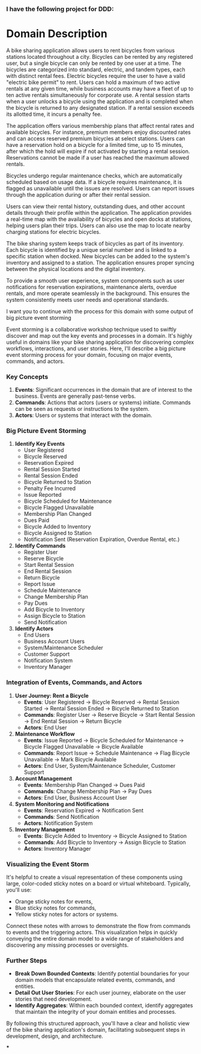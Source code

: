 :PROPERTIES:
:GPTEL_MODEL: gpt-4o
:GPTEL_BACKEND: ChatGPT
:GPTEL_SYSTEM: You are a large language model living in Emacs and a helpful assistant.
:GPTEL_BOUNDS: ((2863 . 6967))
:END:

*** I have the following project for DDD:

* Domain Description
A bike sharing application allows users to rent bicycles from various stations located throughout a city. Bicycles can be rented by any registered user, but a single bicycle can only be rented by one user at a time. The bicycles are categorized into standard, electric, and tandem types, each with distinct rental fees. Electric bicycles require the user to have a valid "electric bike permit" to rent. Users can hold a maximum of two active rentals at any given time, while business accounts may have a fleet of up to ten active rentals simultaneously for corporate use. A rental session starts when a user unlocks a bicycle using the application and is completed when the bicycle is returned to any designated station. If a rental session exceeds its allotted time, it incurs a penalty fee.

The application offers various membership plans that affect rental rates and available bicycles. For instance, premium members enjoy discounted rates and can access reserved premium bicycles at select stations. Users can have a reservation hold on a bicycle for a limited time, up to 15 minutes, after which the hold will expire if not activated by starting a rental session. Reservations cannot be made if a user has reached the maximum allowed rentals.

Bicycles undergo regular maintenance checks, which are automatically scheduled based on usage data. If a bicycle requires maintenance, it is flagged as unavailable until the issues are resolved. Users can report issues through the application during or after their rental session.

Users can view their rental history, outstanding dues, and other account details through their profile within the application. The application provides a real-time map with the availability of bicycles and open docks at stations, helping users plan their trips. Users can also use the map to locate nearby charging stations for electric bicycles.

The bike sharing system keeps track of bicycles as part of its inventory. Each bicycle is identified by a unique serial number and is linked to a specific station when docked. New bicycles can be added to the system's inventory and assigned to a station. The application ensures proper syncing between the physical locations and the digital inventory.

To provide a smooth user experience, system components such as user notifications for reservation expirations, maintenance alerts, overdue rentals, and more operate seamlessly in the background. This ensures the system consistently meets user needs and operational standards.


I want you to continue with the process for this domain with some output of big picture event storming

Event storming is a collaborative workshop technique used to swiftly discover and map out the key events and processes in a domain. It's highly useful in domains like your bike sharing application for discovering complex workflows, interactions, and user stories. Here, I'll describe a big picture event storming process for your domain, focusing on major events, commands, and actors.

*** Key Concepts
1. *Events*: Significant occurrences in the domain that are of interest to the business. Events are generally past-tense verbs.
2. *Commands*: Actions that actors (users or systems) initiate. Commands can be seen as requests or instructions to the system.
3. *Actors*: Users or systems that interact with the domain.

*** Big Picture Event Storming

1. *Identify Key Events*
   - User Registered
   - Bicycle Reserved
   - Reservation Expired
   - Rental Session Started
   - Rental Session Ended
   - Bicycle Returned to Station
   - Penalty Fee Incurred
   - Issue Reported
   - Bicycle Scheduled for Maintenance
   - Bicycle Flagged Unavailable
   - Membership Plan Changed
   - Dues Paid
   - Bicycle Added to Inventory
   - Bicycle Assigned to Station
   - Notification Sent (Reservation Expiration, Overdue Rental, etc.)

2. *Identify Commands*
   - Register User
   - Reserve Bicycle
   - Start Rental Session
   - End Rental Session
   - Return Bicycle
   - Report Issue
   - Schedule Maintenance
   - Change Membership Plan
   - Pay Dues
   - Add Bicycle to Inventory
   - Assign Bicycle to Station
   - Send Notification

3. *Identify Actors*
   - End Users
   - Business Account Users
   - System/Maintenance Scheduler
   - Customer Support
   - Notification System
   - Inventory Manager

*** Integration of Events, Commands, and Actors

1. *User Journey: Rent a Bicycle*
   - *Events*: User Registered -> Bicycle Reserved -> Rental Session Started -> Rental Session Ended -> Bicycle Returned to Station
   - *Commands*: Register User -> Reserve Bicycle -> Start Rental Session -> End Rental Session -> Return Bicycle
   - *Actors*: End User

2. *Maintenance Workflow*
   - *Events*: Issue Reported -> Bicycle Scheduled for Maintenance -> Bicycle Flagged Unavailable -> Bicycle Available
   - *Commands*: Report Issue -> Schedule Maintenance -> Flag Bicycle Unavailable -> Mark Bicycle Available
   - *Actors*: End User, System/Maintenance Scheduler, Customer Support

3. *Account Management*
   - *Events*: Membership Plan Changed -> Dues Paid
   - *Commands*: Change Membership Plan -> Pay Dues
   - *Actors*: End User, Business Account User

4. *System Monitoring and Notifications*
   - *Events*: Reservation Expired -> Notification Sent
   - *Commands*: Send Notification
   - *Actors*: Notification System

5. *Inventory Management*
   - *Events*: Bicycle Added to Inventory -> Bicycle Assigned to Station
   - *Commands*: Add Bicycle to Inventory -> Assign Bicycle to Station
   - *Actors*: Inventory Manager

*** Visualizing the Event Storm

It's helpful to create a visual representation of these components using large, color-coded sticky notes on a board or virtual whiteboard. Typically, you'll use:

- Orange sticky notes for events,
- Blue sticky notes for commands,
- Yellow sticky notes for actors or systems.

Connect these notes with arrows to demonstrate the flow from commands to events and the triggering actors. This visualization helps in quickly conveying the entire domain model to a wide range of stakeholders and discovering any missing processes or oversights.

*** Further Steps
- *Break Down Bounded Contexts*: Identify potential boundaries for your domain models that encapsulate related events, commands, and entities.
- *Detail Out User Stories*: For each user journey, elaborate on the user stories that need development.
- *Identify Aggregates*: Within each bounded context, identify aggregates that maintain the integrity of your domain entities and processes.

By following this structured approach, you'll have a clear and holistic view of the bike sharing application's domain, facilitating subsequent steps in development, design, and architecture.

***
